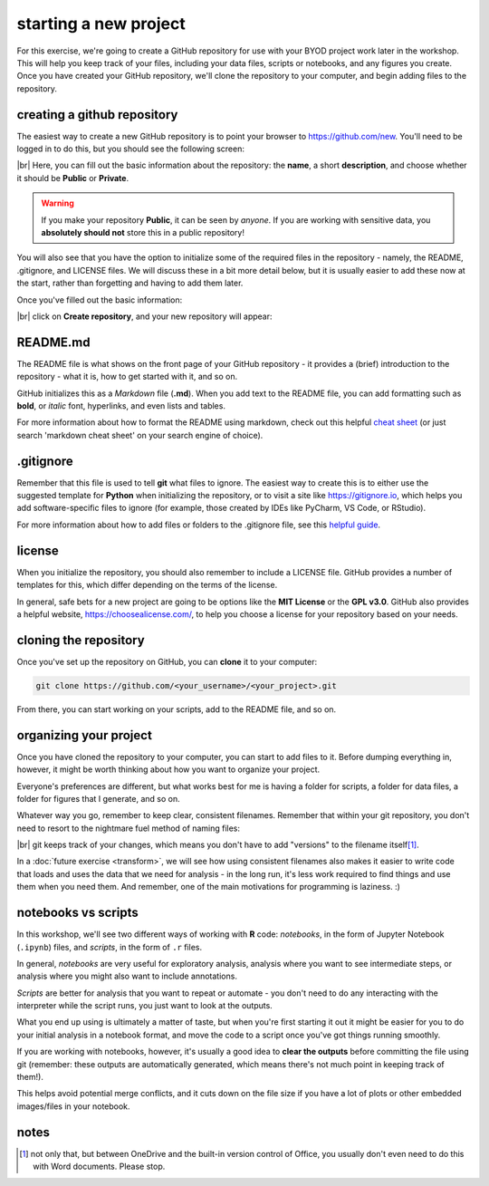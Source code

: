 starting a new project
=======================

For this exercise, we're going to create a GitHub repository for use with your BYOD project work later in the workshop.
This will help you keep track of your files, including your data files, scripts or notebooks, and any figures you
create. Once you have created your GitHub repository, we'll clone the repository to your computer, and begin adding
files to the repository.


creating a github repository
-----------------------------

The easiest way to create a new GitHub repository is to point your browser to https://github.com/new. You'll
need to be logged in to do this, but you should see the following screen:

.. image:: ../../../img/egm722/project/blank.png
    :width: 720
    :align: center
    :alt: the new repository form on github

|br| Here, you can fill out the basic information about the repository: the **name**, a short **description**, and
choose whether it should be **Public** or **Private**.

.. warning::

    If you make your repository **Public**, it can be seen by *anyone*. If you are working with sensitive data, you
    **absolutely should not** store this in a public repository!

You will also see that you have the option to initialize some of the required files in the repository - namely,
the README, .gitignore, and LICENSE files. We will discuss these in a bit more detail below, but it is usually
easier to add these now at the start, rather than forgetting and having to add them later.

Once you've filled out the basic information:

.. image:: ../../../img/egm722/project/filled_out.png
    :width: 720
    :align: center
    :alt: the filled out new repository form

|br| click on **Create repository**, and your new repository will appear:

.. image:: ../../../img/egm722/project/new_repository.png
    :width: 720
    :align: center
    :alt: the newly-created github repository


README.md
----------

The README file is what shows on the front page of your GitHub repository - it provides a (brief)
introduction to the repository - what it is, how to get started with it, and so on.

GitHub initializes this as a *Markdown* file (**.md**). When you add text to the README file, you can
add formatting such as **bold**, or *italic* font, hyperlinks, and even lists and tables.

For more information about how to format the README using markdown, check out this
helpful `cheat sheet <https://www.markdownguide.org/cheat-sheet/>`__ (or just search 'markdown cheat sheet'
on your search engine of choice).


.gitignore
-----------

Remember that this file is used to tell **git** what files to ignore. The easiest way to create this is to either
use the suggested template for **Python** when initializing the repository, or to visit a site like
https://gitignore.io, which helps you add software-specific files to ignore (for example, those created by IDEs like
PyCharm, VS Code, or RStudio).

For more information about how to add files or folders to the .gitignore file, see this
`helpful guide <https://docs.github.com/en/get-started/getting-started-with-git/ignoring-files>`__.


license
--------

When you initialize the repository, you should also remember to include a LICENSE file. GitHub provides a number of
templates for this, which differ depending on the terms of the license.

In general, safe bets for a new project are going to be options like the **MIT License** or the **GPL v3.0**. GitHub
also provides a helpful website, https://choosealicense.com/, to help you choose a license for your repository
based on your needs.


cloning the repository
------------------------

Once you've set up the repository on GitHub, you can **clone** it to your computer:

.. code-block:: sh

    git clone https://github.com/<your_username>/<your_project>.git

From there, you can start working on your scripts, add to the README file, and so on.


organizing your project
-------------------------

Once you have cloned the repository to your computer, you can start to add files to it. Before dumping everything in,
however, it might be worth thinking about how you want to organize your project.

Everyone's preferences are different, but what works best for me is having a folder for scripts, a folder for data
files, a folder for figures that I generate, and so on.

Whatever way you go, remember to keep clear, consistent filenames. Remember that within your git repository, you don't
need to resort to the nightmare fuel method of naming files:

.. image:: img/nightmare_fuel.png
    :width: 500
    :align: center
    :alt: a folder with filenames such as "project", "project final", "project final 2", and so on

|br| git keeps track of your changes, which means you don't have to add "versions" to the filename itself\ [1]_.

In a :doc:`future exercise <transform>`, we will see how using consistent filenames also makes it easier to write
code that loads and uses the data that we need for analysis - in the long run, it's less work required to find things
and use them when you need them. And remember, one of the main motivations for programming is laziness. :)

notebooks vs scripts
---------------------

In this workshop, we'll see two different ways of working with **R** code: *notebooks*, in the form of Jupyter Notebook
(``.ipynb``) files, and *scripts*, in the form of ``.r`` files.

In general, *notebooks* are very useful for exploratory analysis, analysis where you want to see intermediate steps, or
analysis where you might also want to include annotations.

*Scripts* are better for analysis that you want to repeat or automate - you don't need to do any interacting with the
interpreter while the script runs, you just want to look at the outputs.

What you end up using is ultimately a matter of taste, but when you're first starting it out it might be easier for you
to do your initial analysis in a notebook format, and move the code to a script once you've got things running
smoothly.

If you are working with notebooks, however, it's usually a good idea to **clear the outputs** before committing the file
using git (remember: these outputs are automatically generated, which means there's not much point in keeping
track of them!).

This helps avoid potential merge conflicts, and it cuts down on the file size if you have a lot of plots or other
embedded images/files in your notebook.


notes
------

.. [1] not only that, but between OneDrive and the built-in version control of Office, you usually don't even need to
    do this with Word documents. Please stop.
